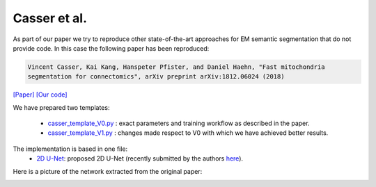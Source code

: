 Casser et al.
.............

As part of our paper we try to reproduce other state-of-the-art approaches for EM semantic segmentation 
that do not provide code. In this case the following paper has been reproduced:

.. code-block:: bash

    Vincent Casser, Kai Kang, Hanspeter Pfister, and Daniel Haehn, "Fast mitochondria 
    segmentation for connectomics", arXiv preprint arXiv:1812.06024 (2018)

`[Paper] <https://arxiv.org/abs/1812.06024>`_ `[Our code] <https://github.com/danifranco/EM_Image_Segmentation/tree/v1.0/sota_implementations/casser_2018>`_ 

We have prepared two templates:

    - `casser_template_V0.py <https://github.com/danifranco/EM_Image_Segmentation/tree/v1.0/sota_implementations/casser_2018/casser_template_V0.py>`_ : exact parameters and training workflow as described in the paper.
    - `casser_template_V1.py <https://github.com/danifranco/EM_Image_Segmentation/tree/v1.0/sota_implementations/casser_2018/casser_template_V1.py>`_ : changes made respect to V0 with which we have achieved better results.

The implementation is based in one file:
    - `2D U-Net <casser_network.html>`_: proposed 2D U-Net (recently submitted by the authors `here <https://github.com/mpsych/mitochondria>`_).

Here is a picture of the network extracted from the original paper:
                                                                                
.. image:: ../../img/casser_network.png
    :width: 100%                                                         
    :align: center 
